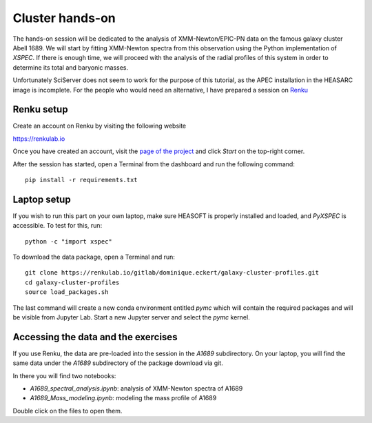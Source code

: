 
Cluster hands-on
================

The hands-on session will be dedicated to the analysis of XMM-Newton/EPIC-PN data on the famous galaxy cluster Abell 1689. We will start by fitting XMM-Newton spectra from this observation using the Python implementation of *XSPEC*. If there is enough time, we will proceed with the analysis of the radial profiles of this system in order to determine its total and baryonic masses.

Unfortunately SciServer does not seem to work for the purpose of this tutorial, as the APEC installation in the HEASARC image is incomplete. For the people who would need an alternative, I have prepared a session on `Renku <https://renkulab.io/>`_

Renku setup
-----------

Create an account on Renku by visiting the following website

`https://renkulab.io <https://renkulab.io/>`_

.. image:: renku_login.png
   :width: 400pt

Once you have created an account, visit the `page of the project <https://renkulab.io/projects/dominique.eckert/galaxy-cluster-profiles>`_
and click *Start* on the top-right corner.

After the session has started, open a Terminal from the dashboard and run the following command::

    pip install -r requirements.txt


Laptop setup
------------

If you wish to run this part on your own laptop, make sure HEASOFT is properly installed and loaded, and *PyXSPEC* is accessible. To test for this, run::

    python -c "import xspec"

To download the data package, open a Terminal and run::

    git clone https://renkulab.io/gitlab/dominique.eckert/galaxy-cluster-profiles.git
    cd galaxy-cluster-profiles
    source load_packages.sh

The last command will create a new conda environment entitled *pymc* which will contain the required packages and will be visible from Jupyter Lab. Start a new Jupyter server and select the *pymc* kernel.

Accessing the data and the exercises
------------------------------------

If you use Renku, the data are pre-loaded into the session in the *A1689* subdirectory. On your laptop, you will find the same data under the *A1689* subdirectory of the package download via git.

In there you will find two notebooks:

- *A1689_spectral_analysis.ipynb*: analysis of XMM-Newton spectra of A1689
- *A1689_Mass_modeling.ipynb*: modeling the mass profile of A1689

Double click on the files to open them.
